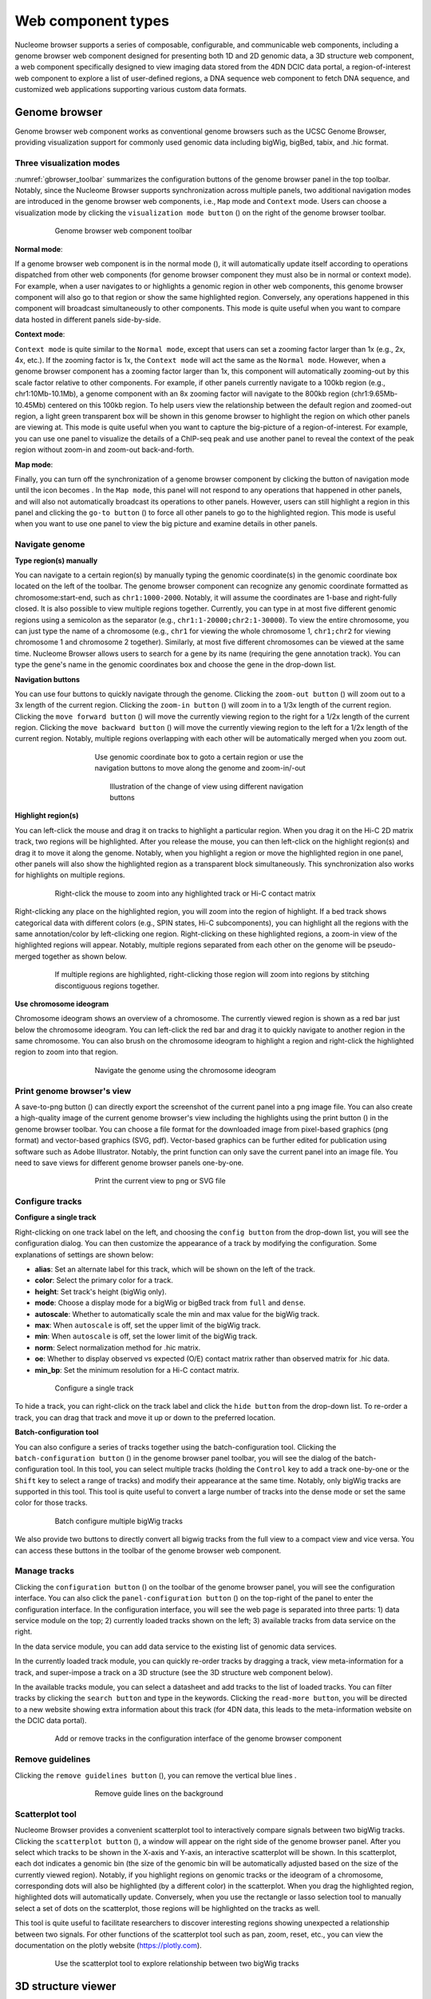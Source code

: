 .. _components:

===================
Web component types
===================

Nucleome browser supports a series of composable, configurable, and communicable web components, including a genome browser web component designed for presenting both 1D and 2D genomic data, a 3D structure web component, a web component specifically designed to view imaging data stored from the 4DN DCIC data portal, a region-of-interest web component to explore a list of user-defined regions, a DNA sequence web component to fetch DNA sequence, and customized web applications supporting various custom data formats.

Genome browser
==============

Genome browser web component works as conventional genome browsers such as the UCSC Genome Browser, providing visualization support for commonly used genomic data including bigWig, bigBed, tabix, and .hic format.

Three visualization modes
-------------------------

:numref:`gbrowser_toolbar` summarizes the configuration buttons of the genome browser panel in the top toolbar.
Notably, since the Nucleome Browser supports synchronization across multiple panels, two additional navigation modes are introduced in the genome browser web components, i.e., ``Map`` mode and ``Context`` mode.
Users can choose a visualization mode by clicking the ``visualization mode button`` (|gb-mode|) on the right of the genome browser toolbar.

.. figure:: img/figures_chapter_3/ch3_gbrowser_toolbar_v2.png
    :name: gbrowser_toolbar
    :align: center
    :figwidth: 640px

    Genome browser web component toolbar

.. |gb-mode| image:: img/other/icon/icon-genome-mode-normal.png
    :height: 14px

**Normal mode**: 

If a genome browser web component is in the normal mode (|gb-mode-normal|), it will automatically update itself according to operations dispatched from other web components (for genome browser component they must also be in normal or context mode). 
For example, when a user navigates to or highlights a genomic region in other web components, this genome browser component will also go to that region or show the same highlighted region. 
Conversely, any operations happened in this component will broadcast simultaneously to other components. 
This mode is quite useful when you want to compare data hosted in different panels side-by-side.

.. |gb-mode-normal| image:: img/other/icon/icon-genome-mode-normal.png
    :height: 14px

**Context mode**: 

``Context mode`` is quite similar to the ``Normal mode``, except that users can set a zooming factor larger than 1x (e.g., 2x, 4x, etc.).
If the zooming factor is 1x, the ``Context mode`` will act the same as the ``Normal mode``.
However, when a genome browser component has a zooming factor larger than 1x, this component will automatically zooming-out by this scale factor relative to other components. 
For example, if other panels currently navigate to a 100kb region (e.g., chr1:10Mb-10.1Mb), a genome component with an 8x zooming factor will navigate to the 800kb region (chr1:9.65Mb-10.45Mb) centered on this 100kb region. 
To help users view the relationship between the default region and zoomed-out region, a light green transparent box will be shown in this genome browser to highlight the region on which other panels are viewing at.
This mode is quite useful when you want to capture the big-picture of a region-of-interest. 
For example, you can use one panel to visualize the details of a ChIP-seq peak and use another panel to reveal the context of the peak region without zoom-in and zoom-out back-and-forth.

**Map mode**:

Finally, you can turn off the synchronization of a genome browser component by clicking the button of navigation mode until the icon becomes |gb-mode-map|.
In the ``Map mode``, this panel will not respond to any operations that happened in other panels, and will also not automatically broadcast its operations to other panels. 
However, users can still highlight a region in this panel and clicking the ``go-to button`` (|gb-goto|) to force all other panels to go to the highlighted region. 
This mode is useful when you want to use one panel to view the big picture and examine details in other panels. 

.. |gb-mode-map| image:: img/other/icon/icon-genome-mode-map.png
    :height: 14px

.. |gb-goto| image:: img/other/icon/icon-genome-go.png
    :height: 14px

Navigate genome
---------------

**Type region(s) manually**

You can navigate to a certain region(s) by manually typing the genomic coordinate(s) in the genomic coordinate box located on the left of the toolbar.
The genome browser component can recognize any  genomic coordinate formatted as chromosome:start-end, such as ``chr1:1000-2000``.
Notably, it will assume the coordinates are 1-base and right-fully closed.
It is also possible to view multiple regions together.
Currently, you can type in at most five different genomic regions using a semicolon as the separator (e.g., ``chr1:1-20000;chr2:1-30000``).
To view the entire chromosome, you can just type the name of a chromosome (e.g., ``chr1`` for viewing the whole chromosome 1, ``chr1;chr2`` for viewing chromosome 1 and chromosome 2 together).
Similarly, at most five different chromosomes can be viewed at the same time.
Nucleome Browser allows users to search for a gene by its name (requiring the gene annotation track).
You can type the gene's name in the genomic coordinates box and choose the gene in the drop-down list.

**Navigation buttons**

You can use four buttons to quickly navigate through the genome. 
Clicking the ``zoom-out button`` (|gb-zoom-out|) will zoom out to a 3x length of the current region. 
Clicking the ``zoom-in button`` (|gb-zoom-in|) will zoom in to a 1/3x length of the current region. 
Clicking the ``move forward button`` (|gb-forward|) will move the currently viewing region to the right for a 1/2x length of the current region. 
Clicking the ``move backward button`` (|gb-backward|) will move the currently viewing region to the left for a 1/2x length of the current region. 
Notably, multiple regions overlapping with each other will be automatically merged when you zoom out.

.. figure:: img/figures_chapter_3/ch3_gbrowser_navigate.png
    :align: center
    :figwidth: 480px

    Use genomic coordinate box to goto a certain region or use the navigation buttons to move along the genome and zoom-in/-out

.. figure:: img/figures_chapter_3/ch3_gbrowser_navigate_example.png
    :align: center
    :figwidth: 420px

    Illustration of the change of view using different navigation buttons

.. |gb-zoom-out| image:: img/other/icon/icon-genome-zoomout-3x.png
    :height: 14px

.. |gb-zoom-in| image:: img/other/icon/icon-genome-zoomin-3x.png
    :height: 14px

.. |gb-forward| image:: img/other/icon/icon-genome-forward.png
    :height: 14px

.. |gb-backward| image:: img/other/icon/icon-genome-backward.png
    :height: 14px

**Highlight region(s)**

You can left-click the mouse and drag it on tracks to highlight a particular region.
When you drag it on the Hi-C 2D matrix track, two regions will be highlighted.
After you release the mouse, you can then left-click on the highlight region(s) and drag it to move it along the genome.
Notably, when you highlight a region or move the highlighted region in one panel, other panels will also show the highlighted region as a transparent block simultaneously.
This synchronization also works for highlights on multiple regions.

.. figure:: img/figures_chapter_3/ch3_gbrowser_highlight_v2.png
    :align: center
    :figwidth: 640px

    Right-click the mouse to zoom into any highlighted track or Hi-C contact matrix

Right-clicking any place on the highlighted region, you will zoom into the region of highlight.
If a bed track shows categorical data with different colors (e.g., SPIN states, Hi-C subcomponents), you can highlight all the regions with the same annotation/color by left-clicking one region.
Right-clicking on these highlighted regions, a zoom-in view of the highlighted regions will appear. 
Notably, multiple regions separated from each other on the genome will be pseudo-merged together as shown below. 

.. figure:: img/figures_chapter_3/ch3_gbrowser_multiregion.png
    :align: center
    :figwidth: 640px

    If multiple regions are highlighted, right-clicking those region will zoom into regions by stitching discontiguous regions together.

**Use chromosome ideogram**

Chromosome ideogram shows an overview of a chromosome.
The currently viewed region is shown as a red bar just below the chromosome ideogram. 
You can left-click the red bar and drag it to quickly navigate to another region in the same chromosome.
You can also brush on the chromosome ideogram to highlight a region and right-click the highlighted region to zoom into that region. 

.. figure:: img/figures_chapter_3/ch3_gbrowser_ideogram.png
    :align: center
    :figwidth: 480px

    Navigate the genome using the chromosome ideogram

Print genome browser's view
---------------------------

A save-to-png button (|gb-screenshot|) can directly export the screenshot of the current panel into a png image file.
You can also create a high-quality image of the current genome browser's view including the highlights using the print button (|gb-print|) in the genome browser toolbar. 
You can choose a file format for the downloaded image from pixel-based graphics (png format) and vector-based graphics (SVG, pdf). 
Vector-based graphics can be further edited for publication using software such as Adobe Illustrator.
Notably, the print function can only save the current panel into an image file. 
You need to save views for different genome browser panels one-by-one.

.. figure:: img/figures_chapter_3/ch3_gbrowser_print.png
    :align: center
    :figwidth: 480px

    Print the current view to png or SVG file

.. |gb-screenshot| image:: img/other/icon/icon-genome-screenshot.png
    :height: 14px

.. |gb-print| image:: img/other/icon/icon-genome-print.png
    :height: 14px

Configure tracks
----------------

**Configure a single track**

Right-clicking on one track label on the left, and choosing the ``config button`` from the drop-down list, you will see the configuration dialog. 
You can then customize the appearance of a track by modifying the configuration. 
Some explanations of settings are shown below:

- **alias**: Set an alternate label for this track, which will be shown on the left of the track.
- **color**: Select the primary color for a track.
- **height**: Set track's height (bigWig only).
- **mode**: Choose a display mode for a bigWig or bigBed track from ``full`` and ``dense``.
- **autoscale**: Whether to automatically scale the min and max value for the bigWig track.
- **max**: When ``autoscale`` is off, set the upper limit of the bigWig track.
- **min**: When ``autoscale`` is off, set the lower limit of the bigWig track.
- **norm**: Select normalization method for .hic matrix.
- **oe**: Whether to display observed vs expected (O/E) contact matrix rather than observed matrix for .hic data.
- **min_bp**: Set the minimum resolution for a Hi-C contact matrix.

.. figure:: img/figures_chapter_3/ch3_gbrowser_track_config.png
    :align: center
    :figwidth: 640px

    Configure a single track
    
To hide a track, you can right-click on the track label and click the ``hide button`` from the drop-down list. 
To re-order a track, you can drag that track and move it up or down to the preferred location. 

**Batch-configuration tool**

You can also configure a series of tracks together using the batch-configuration tool.
Clicking the ``batch-configuration button`` (|gb-batch-config|) in the genome browser panel toolbar, you will see the dialog of the batch-configuration tool.
In this tool, you can select multiple tracks (holding the ``Control`` key to add a track one-by-one or the ``Shift`` key to select a range of tracks) and modify their appearance at the same time.
Notably, only bigWig tracks are supported in this tool.
This tool is quite useful to convert a large number of tracks into the dense mode or set the same color for those tracks.

.. figure:: img/figures_chapter_3/ch3_gbrowser_bigwig_batch.png
    :align: center
    :figwidth: 640px

    Batch configure multiple bigWig tracks

.. |gb-batch-config| image:: img/other/icon/icon-genome-batch.png
    :height: 14px

We also provide two buttons to directly convert all bigwig tracks from the full view to a compact view and vice versa.
You can access these buttons in the toolbar of the genome browser web component. 

.. figure:: img/figures_chapter_3/ch3_gbrowser_bigwig_full_compact.png
    :align: center
    :figwidth: 640px

Manage tracks
-------------

Clicking the ``configuration button`` (|gb-config|) on the toolbar of the genome browser panel, you will see the configuration interface.
You can also click the ``panel-configuration button`` (|panel-config|) on the top-right of the panel to enter the configuration interface.
In the configuration interface, you will see the web page is separated into three parts: 1) data service module on the top; 2) currently loaded tracks shown on the left; 3) available tracks from data service on the right.

In the data service module, you can add data service to the existing list of genomic data services.

In the currently loaded track module, you can quickly re-order tracks by dragging a track, view meta-information for a track, and super-impose a track on a 3D structure (see the 3D structure web component below).

In the available tracks module, you can select a datasheet and add tracks to the list of loaded tracks. 
You can filter tracks by clicking the ``search button`` and type in the keywords. 
Clicking the ``read-more button``, you will be directed to a new website showing extra information about this track (for 4DN data, this leads to the meta-information website on the DCIC data portal).

.. figure:: img/figures_chapter_3/ch3_gbrowser_config.png
    :align: center
    :figwidth: 640px

    Add or remove tracks in the configuration interface of the genome browser component

.. |gb-config| image:: img/other/icon/icon-genome-config.png
    :height: 14px

.. |panel-config| image:: img/other/icon/icon-panel-config_v2.png
    :height: 14px

Remove guidelines
-----------------

Clicking the ``remove guidelines button`` (|gb-guideline|), you can remove the vertical blue lines .

.. |gb-guideline| image:: img/other/icon/icon-genome-guideline.png
    :height: 14px

.. figure:: img/figures_chapter_3/ch3_gbrowser_guide_line.png
    :align: center
    :figwidth: 480px
    
    Remove guide lines on the background 

Scatterplot tool
----------------

Nucleome Browser provides a convenient scatterplot tool to interactively compare signals between two bigWig tracks. 
Clicking the ``scatterplot button`` (|gb-scatterplot|), a window will appear on the right side of the genome browser panel.  
After you select which tracks to be shown in the X-axis and Y-axis, an interactive scatterplot will be shown.
In this scatterplot, each dot indicates a genomic bin (the size of the genomic bin will be automatically adjusted based on the size of the currently viewed region). 
Notably, if you highlight regions on genomic tracks or the ideogram of a chromosome, corresponding dots will also be highlighted (by a different color) in the scatterplot.
When you drag the highlighted region, highlighted dots will automatically update.
Conversely, when you use the rectangle or lasso selection tool to manually select a set of dots on the scatterplot, those regions will be highlighted on the tracks as well. 

This tool is quite useful to facilitate researchers to discover interesting regions showing unexpected a relationship between two signals.
For other functions of the scatterplot tool such as pan, zoom, reset, etc., you can view the documentation on the plotly website (`https://plotly.com <https://plotly.com>`_).

.. figure:: img/figures_chapter_3/ch3_gbrowser_scatterplot_v2.png
    :align: center
    :figwidth: 640px

    Use the scatterplot tool to explore relationship between two bigWig tracks

.. |gb-scatterplot| image:: img/other/icon/icon-genome-scatterplot.png
    :height: 14px

3D structure viewer
===================

Nucleome Browser provides a 3D genome structure web component to visualize 3D structure data.
3D structure data is stored as a custom format called Nucle3d.
The documentation of the Nucle3d format can be accessed at `https://github.com/nucleome/nucle3d <https://github.com/nucleome/nucle3d>`_.
We also provided some scripts to convert common 3D structural data formats such as HSS and CMM into the Nucle3d format.
You can download these scripts at `https://github.com/nucleome/nucle <https://github.com/nucleome/nucle>`_.

Once the data is formated, you can upload the data to a web server and put the link in the 3D data URI box as shown below.

.. figure:: img/figures_chapter_3/ch3_3d_toolbar.png
    :align: center
    :figwidth: 640px

    3D structure viewer toolbar

Two visualization modes
-----------------------

By default, DNA molecules are shown as segments with color.
Depending on the meaning of color, there are two visualization modes of 3D structures: 1) global mode showing all chromosomes; 2) local mode showing currently viewed regions.
You can switch from these two modes by toggling the mode button.

**Global view mode**

In the global view mode, you can see all chromosomes.
When the ``enable selection button`` is on, you can control the currently viewed chromosome on other panels by clicking on chromosome on the 3D structure.

**Local view mode**
In the local view mode, you can set what kind of scale of the currently viewed region.
There are three options: 1) currently viewed chromosome(s); 2) currently viewed region(s); 3) highlighted region(s).

.. figure:: img/figures_chapter_3/ch3_3d_local_global_mode.png
    :align: center
    :figwidth: 640px

    Different examples in global and local mode

Change atom style
-----------------

You can choose a atom style of 3D structure by clicking the atom style buttons on the toolbar.
Currently four styles are implemented: line (|style-line|), stick (|style-stick|), cross (|style-cross|), and sphere (|style-sphere|).

.. |style-line| image:: img/other/icon/icon-3d-style-line.png
    :height: 14px

.. |style-stick| image:: img/other/icon/icon-3d-style-stick.png
    :height: 14px

.. |style-cross| image:: img/other/icon/icon-3d-style-cross.png
    :height: 14px

.. |style-sphere| image:: img/other/icon/icon-3d-style-sphere.png
    :height: 14px

.. figure:: img/figures_chapter_3/ch3_3d_atom_style.png
    :align: center
    :figwidth: 640px

    The same 3D structure viewed in four atom styles

Exploring 3D structures
-----------------------

**Rotate**

Left-clicking any place in the 3D structure panel, holding the mouse and dragging it you will see views of the 3D structure from different angles.

**Zoom-in and Zoom-out**

You can use the scroll wheel of the mouse to zoom-in and zoom-out the 3D structure. 

**Pan**

Holding the control key, left-clicking and holding the mouse you can move the 3D structure.

.. figure:: img/figures_chapter_3/ch3_3d_operation.png
    :align: center
    :figwidth: 360px

    Users can easily manipulate 3D structures using different operations

Configure color
---------------

You can also customize the color of 3D structure using three methods: 1) by chromosome; 2) by bigWig signal; 3) by bigBed annotation.

.. figure:: img/figures_chapter_3/ch3_3d_color_config.png
    :align: center
    :figwidth: 640px
    
    Config the color of 3D structures using chromosome IDs, bigWig signal, or bigBed annotatin.

**By chromosomes**

In this mode, different chromosomes are colored by randomly selected colors.
To turn on color by chromosome mode, you can click the ``color-by-chromosome button`` (|color-chrom|) in the 3D structure toolbar.

.. |color-chrom| image:: img/other/icon/icon-3d-color-chrom.png
    :height: 14px

**By bigWig signals**

Users can super-impose a bigwig track from the genome browser panel onto the 3D genome structure.
First, you need to go to the configuration mode of the genome browser panel (see details in the genome browser web component).
Next, you need to click the ``color-by-bigWig button`` (|color-bigwig|) in the 3D structure toolbar.
Finally, left-clicking the ``send button`` (|track-send|) and dragging one bigwig track to the target box, you will see the color of DNA segments change into a green-to-red gradient.
Here, the red color represents larger values and the green color represents lower values.

.. |color-bigwig| image:: img/other/icon/icon-3d-color-bigwig.png
    :height: 14px

.. |track-send| image:: img/other/icon/icon-genome-send.png
    :height: 14px

**By bigBed annotations (experimental)**

It is also possible to color 3D structure by categorical annotations from a bigBed track.
Clicking the ``color by bigBed button`` (|color-bigbed|) on the 3D structure toolbar, a new box will appear allowing users you drag-and-drop bigBed track from the genome browser panel to the 3D structure panel.
The procedure is quite similar as compared to coloring the DNA using a bigWig track.
Notably, this feature may be quite slow if you are viewing a large region.
The volumes of spheres are proportional to the size of annotations and the spatial position of spheres are the average values of the corresponding DNA segments.

.. |color-bigbed| image:: img/other/icon/icon-3d-color-bigbed.png
    :height: 14px

.. figure:: img/figures_chapter_3/ch3_3d_bigwig.png
    :align: center
    :figwidth: 640px

    Super-impose bigWig/bigBed tracks onto the 3D structure

Interaction across panels
-------------------------

There is no limit to the number of 3D structure panels opened in the Nucleome Browser.
Users can configure each 3D panel individually by choosing different 3D data, different atom styles, different view modes, or different color settings.
Notably, when you rotate or zoom a 3D structure in one panel, other panels showing the same data will rotate or zoom to the same viewpoint.
This feature allows users to easily explore genomic signals on 3D structures.
For example, you can super-imposed different bigWig signals on different 3D structure panel (with the same structure) and compare different signals.

Google Sheet viewer
===================

Sometimes you may already have a list of regions that they want to inspect, such as a list of ChIP-seq peaks, differentially expressed genes.
However, go through abundant regions one-by-one by copying and pasting genomic coordinates is both time-consuming and inefficient. 
Formating interesting regions into a bed file and plotting it as a track can provide a global profile of region-of-interest but still cannot solve the problem of efficient exploration of an individual region.
Here, we provide a novel web component called Google Sheet viewer that can efficiently connect Genome Browser with a list of regions. 

This tool requires users to save a list of regions onto the Google Sheet following simple format guidance as shown below.
After the Google Sheet is shared with the public by link, you can copy and paste the sheet ID into this web component. 
It will automatically load the data and you can go through these regions by clicking one region (row) or moving up and down in the table using arrow keys. 
Notably, all other connected panels will upstate their content automatically as you change the currently selected region.

**Google Sheet format requirement**
- The first row is a header about the column's name
- The name of the first column is ``Title`` and the name of the second column is ``Regions``
- You can add more annotation in other columns
- Put the label of each region under the ``Title`` column and make sure that label is unique for each row.
- Genomic coordinates in the ``Regions`` column should be format as ``chrom:start-end`` (1-base)

Clicking the ``plus button`` (|top-plus|) on the top menu bar and selecting ``Google Sheet or TSV`` component you will see the default interface of the Google Sheet viewer. 
You can load a demo data by clicking the ``load demo button``. 
Next, you can use the mouse or the arrow keys to go through the region list. 
You can also search a region by its label using the region viewer shown at the bottom. 
It also supports multi-region visualization by using a comma to separate multiple regions.

.. |top-plus| image:: img/other/icon/icon-top-plus.png
    :height: 14px

.. figure:: img/figures_chapter_3/ch3_google_sheet_panel.png
    :align: center
    :figwidth: 640px

    Use the Goolge Sheet web component to explore region of interest

Fetch DNA sequence
==================

We created a web component to allow users to get the DNA sequence of the currently viewed region. 
It can only show the DNA sequence if the region's length does not exceed 10000 base pairs. 
Notably, when multiple regions are being viewed, this tool will show the DNA sequence of each region separately.

.. figure:: img/figures_chapter_3/ch3_fetch_DNA.png
    :align: center
    :figwidth: 640px

    Fetch the DNA sequence of the currently viewed region (< 10000bp)

4DN DCIC imging data
====================

The 4DN Data Coordination and Integration Center (DCIC) currently hosts abundant imaging data using an OMERO server. 
We have parsed the meta-information of those imaging data and stored that information if an image is labeled to specific genomic coordinates (e.g., DNA FISH data).
In this web component, each track represents one imaging experiment. 
The red bars on top of a track indicate the target of each experiment such as the genomic region targeted by FISH probes. 
Different images taken in one experiment are shown as a list of clickable thumbnails. 
You can view the raw image on the OMERO.iviwer by clicking the thumbnail or explore the details of this data on the DCIC website by clicking the number icon associated with each image.

.. figure:: img/figures_chapter_3/ch3_dcic_image.png
    :align: center
    :figwidth: 640px

    Use the DCIC image web component to view imaging hosted on the 4DN DCIC data portal
